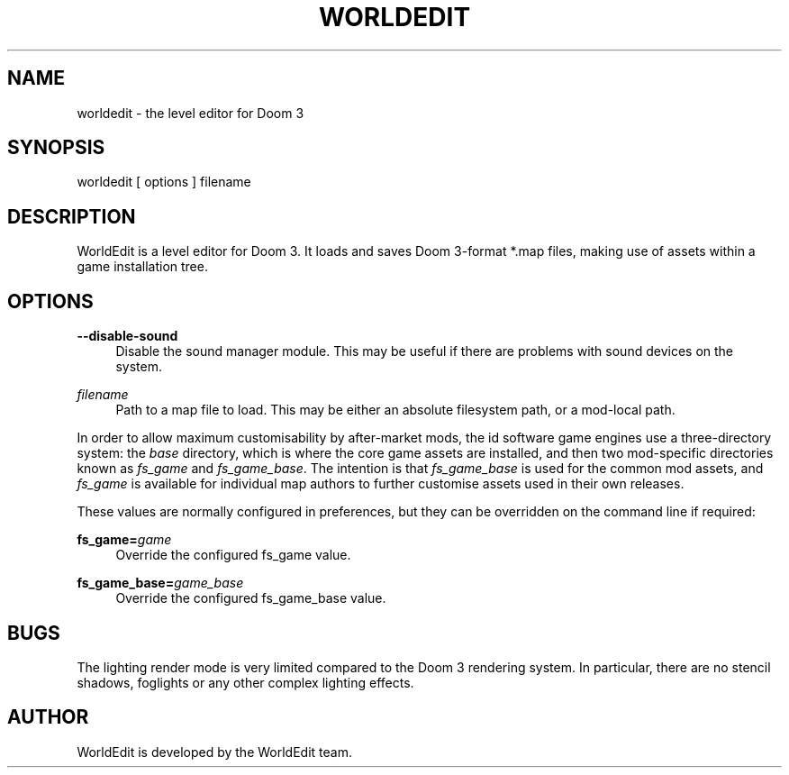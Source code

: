 '\" t
.\"     Title: worldedit
.\"    Author: [see the "AUTHOR" section]
.\" Generator: DocBook XSL Stylesheets v1.79.1 <http://docbook.sf.net/>
.\"      Date: 07/06/2018
.\"    Manual: \ \&
.\"    Source: \ \&
.\"  Language: English
.\"
.TH "WORLDEDIT" "1" "07/06/2018" "\ \&" "\ \&"
.\" -----------------------------------------------------------------
.\" * Define some portability stuff
.\" -----------------------------------------------------------------
.\" ~~~~~~~~~~~~~~~~~~~~~~~~~~~~~~~~~~~~~~~~~~~~~~~~~~~~~~~~~~~~~~~~~
.\" http://bugs.debian.org/507673
.\" http://lists.gnu.org/archive/html/groff/2009-02/msg00013.html
.\" ~~~~~~~~~~~~~~~~~~~~~~~~~~~~~~~~~~~~~~~~~~~~~~~~~~~~~~~~~~~~~~~~~
.ie \n(.g .ds Aq \(aq
.el       .ds Aq '
.\" -----------------------------------------------------------------
.\" * set default formatting
.\" -----------------------------------------------------------------
.\" disable hyphenation
.nh
.\" disable justification (adjust text to left margin only)
.ad l
.\" -----------------------------------------------------------------
.\" * MAIN CONTENT STARTS HERE *
.\" -----------------------------------------------------------------
.SH "NAME"
worldedit \- the level editor for Doom 3
.SH "SYNOPSIS"
.sp
worldedit [ options ] filename
.SH "DESCRIPTION"
.sp
WorldEdit is a level editor for Doom 3\&. It loads and saves Doom 3\-format *\&.map files, making use of assets within a game installation tree\&.
.SH "OPTIONS"
.PP
\fB\-\-disable\-sound\fR
.RS 4
Disable the sound manager module\&. This may be useful if there are problems with sound devices on the system\&.
.RE
.PP
\fIfilename\fR
.RS 4
Path to a map file to load\&. This may be either an absolute filesystem path, or a mod\-local path\&.
.RE
.sp
In order to allow maximum customisability by after\-market mods, the id software game engines use a three\-directory system: the \fIbase\fR directory, which is where the core game assets are installed, and then two mod\-specific directories known as \fIfs_game\fR and \fIfs_game_base\fR\&. The intention is that \fIfs_game_base\fR is used for the common mod assets, and \fIfs_game\fR is available for individual map authors to further customise assets used in their own releases\&.
.sp
These values are normally configured in preferences, but they can be overridden on the command line if required:
.PP
\fBfs_game=\fR\fB\fIgame\fR\fR
.RS 4
Override the configured fs_game value\&.
.RE
.PP
\fBfs_game_base=\fR\fB\fIgame_base\fR\fR
.RS 4
Override the configured fs_game_base value\&.
.RE
.SH "BUGS"
.sp
The lighting render mode is very limited compared to the Doom 3 rendering system\&. In particular, there are no stencil shadows, foglights or any other complex lighting effects\&.
.SH "AUTHOR"
.sp
WorldEdit is developed by the WorldEdit team.
